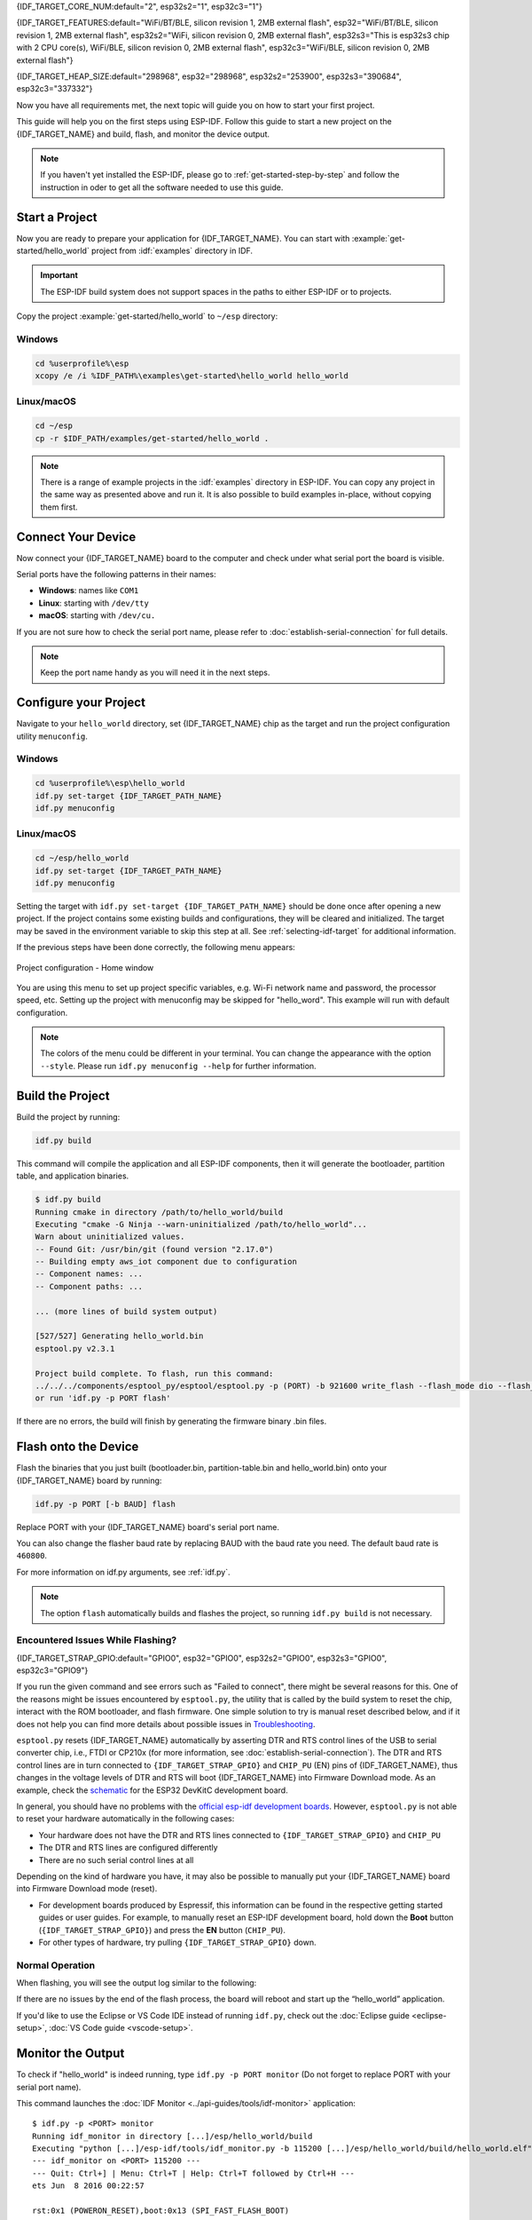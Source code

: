 {IDF_TARGET_CORE_NUM:default="2", esp32s2="1", esp32c3="1"}

{IDF_TARGET_FEATURES:default="WiFi/BT/BLE, silicon revision 1, 2MB external flash", esp32="WiFi/BT/BLE, silicon revision 1, 2MB external flash", esp32s2="WiFi, silicon revision 0, 2MB external flash", esp32s3="This is esp32s3 chip with 2 CPU core(s), WiFi/BLE, silicon revision 0, 2MB external flash", esp32c3="WiFi/BLE, silicon revision 0, 2MB external flash"}

{IDF_TARGET_HEAP_SIZE:default="298968", esp32="298968", esp32s2="253900", esp32s3="390684", esp32c3="337332"}

Now you have all requirements met, the next topic will guide you on how to start your first project.

This guide will help you on the first steps using ESP-IDF. Follow this guide to start a new project on the {IDF_TARGET_NAME} and build, flash, and monitor the device output.

.. note::

    If you haven't yet installed the ESP-IDF, please go to :ref:`get-started-step-by-step` and follow the instruction in oder to get all the software needed to use this guide.

Start a Project
===================

Now you are ready to prepare your application for {IDF_TARGET_NAME}. You can start with :example:`get-started/hello_world` project from :idf:`examples` directory in IDF.

.. important::

    The ESP-IDF build system does not support spaces in the paths to either ESP-IDF or to projects.

Copy the project :example:`get-started/hello_world` to ``~/esp`` directory:

Windows
~~~~~~~

.. code-block:: batch

    cd %userprofile%\esp
    xcopy /e /i %IDF_PATH%\examples\get-started\hello_world hello_world

Linux/macOS
~~~~~~~~~~~

.. code-block:: bash

    cd ~/esp
    cp -r $IDF_PATH/examples/get-started/hello_world .

.. note:: There is a range of example projects in the :idf:`examples` directory in ESP-IDF. You can copy any project in the same way as presented above and run it. It is also possible to build examples in-place, without copying them first.

Connect Your Device
===================

Now connect your {IDF_TARGET_NAME} board to the computer and check under what serial port the board is visible.

Serial ports have the following patterns in their names:

- **Windows**: names like ``COM1``
- **Linux**: starting with ``/dev/tty``
- **macOS**: starting with ``/dev/cu.``

If you are not sure how to check the serial port name, please refer to :doc:`establish-serial-connection` for full details.

.. note::

    Keep the port name handy as you will need it in the next steps.

Configure your Project
======================

Navigate to your ``hello_world`` directory, set {IDF_TARGET_NAME} chip as the target and run the project configuration utility ``menuconfig``.

Windows
~~~~~~~

.. code-block:: batch

    cd %userprofile%\esp\hello_world
    idf.py set-target {IDF_TARGET_PATH_NAME}
    idf.py menuconfig

Linux/macOS
~~~~~~~~~~~

.. code-block:: bash

    cd ~/esp/hello_world
    idf.py set-target {IDF_TARGET_PATH_NAME}
    idf.py menuconfig

Setting the target with ``idf.py set-target {IDF_TARGET_PATH_NAME}`` should be done once  after opening a new project. If the project contains some existing builds and configurations, they will be cleared and initialized. The target may be saved in the environment variable to skip this step at all. See :ref:`selecting-idf-target` for additional information.

If the previous steps have been done correctly, the following menu appears:

.. figure:: ../../_static/project-configuration.png
    :align: center
    :alt: Project configuration - Home window
    :figclass: align-center

    Project configuration - Home window

You are using this menu to set up project specific variables, e.g. Wi-Fi network name and password, the processor speed, etc. Setting up the project with menuconfig may be skipped for "hello_word". This example will run with default configuration.

.. only:: esp32

    .. attention::

        If you use ESP32-DevKitC board with the **ESP32-SOLO-1** module, or ESP32-DevKitM-1 board with the **ESP32-MIN1-1(1U)** module, enable single core mode (:ref:`CONFIG_FREERTOS_UNICORE`) in menuconfig before flashing examples.

.. note::

    The colors of the menu could be different in your terminal. You can change the appearance with the option ``--style``. Please run ``idf.py menuconfig --help`` for further information.

Build the Project
=================

Build the project by running:

.. code-block:: batch

    idf.py build

This command will compile the application and all ESP-IDF components, then it will generate the bootloader, partition table, and application binaries.

.. code-block:: none

    $ idf.py build
    Running cmake in directory /path/to/hello_world/build
    Executing "cmake -G Ninja --warn-uninitialized /path/to/hello_world"...
    Warn about uninitialized values.
    -- Found Git: /usr/bin/git (found version "2.17.0")
    -- Building empty aws_iot component due to configuration
    -- Component names: ...
    -- Component paths: ...

    ... (more lines of build system output)

    [527/527] Generating hello_world.bin
    esptool.py v2.3.1

    Project build complete. To flash, run this command:
    ../../../components/esptool_py/esptool/esptool.py -p (PORT) -b 921600 write_flash --flash_mode dio --flash_size detect --flash_freq 40m 0x10000 build/hello_world.bin  build 0x1000 build/bootloader/bootloader.bin 0x8000 build/partition_table/partition-table.bin
    or run 'idf.py -p PORT flash'

If there are no errors, the build will finish by generating the firmware binary .bin files.


Flash onto the Device
=====================

Flash the binaries that you just built (bootloader.bin, partition-table.bin and hello_world.bin) onto your {IDF_TARGET_NAME} board by running:

.. code-block:: bash

    idf.py -p PORT [-b BAUD] flash

Replace PORT with your {IDF_TARGET_NAME} board's serial port name.

You can also change the flasher baud rate by replacing BAUD with the baud rate you need. The default baud rate is ``460800``.

For more information on idf.py arguments, see :ref:`idf.py`.

.. note::

    The option ``flash`` automatically builds and flashes the project, so running ``idf.py build`` is not necessary.

Encountered Issues While Flashing?
~~~~~~~~~~~~~~~~~~~~~~~~~~~~~~~~~~

{IDF_TARGET_STRAP_GPIO:default="GPIO0", esp32="GPIO0", esp32s2="GPIO0", esp32s3="GPIO0", esp32c3="GPIO9"}

If you run the given command and see errors such as "Failed to connect", there might be several reasons for this. One of the reasons might be issues encountered by ``esptool.py``, the utility that is called by the build system to reset the chip, interact with the ROM bootloader, and flash firmware. One simple solution to try is manual reset described below, and if it does not help you can find more details about possible issues in `Troubleshooting <https://github.com/espressif/esptool#bootloader-wont-respond>`_.

``esptool.py`` resets {IDF_TARGET_NAME} automatically by asserting DTR and RTS control lines of the USB to serial converter chip, i.e., FTDI or CP210x (for more information, see :doc:`establish-serial-connection`). The DTR and RTS control lines are in turn connected to ``{IDF_TARGET_STRAP_GPIO}`` and ``CHIP_PU`` (EN) pins of {IDF_TARGET_NAME}, thus changes in the voltage levels of DTR and RTS will boot {IDF_TARGET_NAME} into Firmware Download mode. As an example, check the `schematic <https://dl.espressif.com/dl/schematics/esp32_devkitc_v4-sch-20180607a.pdf>`_ for the ESP32 DevKitC development board.

In general, you should have no problems with the `official esp-idf development boards <https://www.espressif.com/en/products/devkits>`_. However, ``esptool.py`` is not able to reset your hardware automatically in the following cases:

- Your hardware does not have the DTR and RTS lines connected to ``{IDF_TARGET_STRAP_GPIO}`` and ``CHIP_PU``
- The DTR and RTS lines are configured differently
- There are no such serial control lines at all

Depending on the kind of hardware you have, it may also be possible to manually put your {IDF_TARGET_NAME} board into Firmware Download mode (reset).

- For development boards produced by Espressif, this information can be found in the respective getting started guides or user guides. For example, to manually reset an ESP-IDF development board, hold down the **Boot** button (``{IDF_TARGET_STRAP_GPIO}``) and press the **EN** button (``CHIP_PU``).
- For other types of hardware, try pulling ``{IDF_TARGET_STRAP_GPIO}`` down.

Normal Operation
~~~~~~~~~~~~~~~~

When flashing, you will see the output log similar to the following:

.. only:: esp32

    .. code-block:: none

        ...
        esptool.py --chip esp32 -p /dev/ttyUSB0 -b 460800 --before=default_reset --after=hard_reset write_flash --flash_mode dio --flash_freq 40m --flash_size 2MB 0x8000 partition_table/partition-table.bin 0x1000 bootloader/bootloader.bin 0x10000 hello_world.bin
        esptool.py v3.0-dev
        Serial port /dev/ttyUSB0
        Connecting........_
        Chip is ESP32D0WDQ6 (revision 0)
        Features: WiFi, BT, Dual Core, Coding Scheme None
        Crystal is 40MHz
        MAC: 24:0a:c4:05:b9:14
        Uploading stub...
        Running stub...
        Stub running...
        Changing baud rate to 460800
        Changed.
        Configuring flash size...
        Compressed 3072 bytes to 103...
        Writing at 0x00008000... (100 %)
        Wrote 3072 bytes (103 compressed) at 0x00008000 in 0.0 seconds (effective 5962.8 kbit/s)...
        Hash of data verified.
        Compressed 26096 bytes to 15408...
        Writing at 0x00001000... (100 %)
        Wrote 26096 bytes (15408 compressed) at 0x00001000 in 0.4 seconds (effective 546.7 kbit/s)...
        Hash of data verified.
        Compressed 147104 bytes to 77364...
        Writing at 0x00010000... (20 %)
        Writing at 0x00014000... (40 %)
        Writing at 0x00018000... (60 %)
        Writing at 0x0001c000... (80 %)
        Writing at 0x00020000... (100 %)
        Wrote 147104 bytes (77364 compressed) at 0x00010000 in 1.9 seconds (effective 615.5 kbit/s)...
        Hash of data verified.

        Leaving...
        Hard resetting via RTS pin...
        Done

.. only:: esp32s2

    .. code-block:: none

        ...
        esptool.py --chip esp32s2 -p /dev/ttyUSB0 -b 460800 --before=default_reset --after=hard_reset write_flash --flash_mode dio --flash_freq 40m --flash_size 2MB 0x8000 partition_table/partition-table.bin 0x1000 bootloader/bootloader.bin 0x10000 hello_world.bin
        esptool.py v3.0-dev
        Serial port /dev/ttyUSB0
        Connecting....
        Chip is ESP32-S2
        Features: WiFi
        Crystal is 40MHz
        MAC: 18:fe:34:72:50:e3
        Uploading stub...
        Running stub...
        Stub running...
        Changing baud rate to 460800
        Changed.
        Configuring flash size...
        Compressed 3072 bytes to 103...
        Writing at 0x00008000... (100 %)
        Wrote 3072 bytes (103 compressed) at 0x00008000 in 0.0 seconds (effective 3851.6 kbit/s)...
        Hash of data verified.
        Compressed 22592 bytes to 13483...
        Writing at 0x00001000... (100 %)
        Wrote 22592 bytes (13483 compressed) at 0x00001000 in 0.3 seconds (effective 595.1 kbit/s)...
        Hash of data verified.
        Compressed 140048 bytes to 70298...
        Writing at 0x00010000... (20 %)
        Writing at 0x00014000... (40 %)
        Writing at 0x00018000... (60 %)
        Writing at 0x0001c000... (80 %)
        Writing at 0x00020000... (100 %)
        Wrote 140048 bytes (70298 compressed) at 0x00010000 in 1.7 seconds (effective 662.5 kbit/s)...
        Hash of data verified.

        Leaving...
        Hard resetting via RTS pin...
        Done

.. only:: esp32s3

    .. code-block:: none

        ...
        esptool.py esp32s3 -p /dev/ttyUSB0 -b 460800 --before=default_reset --after=hard_reset write_flash --flash_mode dio --flash_freq 80m --flash_size 2MB 0x0 bootloader/bootloader.bin 0x10000 hello_world.bin 0x8000 partition_table/partition-table.bin
        esptool.py v3.2-dev
        Serial port /dev/ttyUSB0
        Connecting....
        Chip is ESP32-S3
        Features: WiFi, BLE
        Crystal is 40MHz
        MAC: 7c:df:a1:e0:00:64
        Uploading stub...
        Running stub...
        Stub running...
        Changing baud rate to 460800
        Changed.
        Configuring flash size...
        Flash will be erased from 0x00000000 to 0x00004fff...
        Flash will be erased from 0x00010000 to 0x00039fff...
        Flash will be erased from 0x00008000 to 0x00008fff...
        Compressed 18896 bytes to 11758...
        Writing at 0x00000000... (100 %)
        Wrote 18896 bytes (11758 compressed) at 0x00000000 in 0.5 seconds (effective 279.9 kbit/s)...
        Hash of data verified.
        Compressed 168208 bytes to 88178...
        Writing at 0x00010000... (16 %)
        Writing at 0x0001a80f... (33 %)
        Writing at 0x000201f1... (50 %)
        Writing at 0x00025dcf... (66 %)
        Writing at 0x0002d0be... (83 %)
        Writing at 0x00036c07... (100 %)
        Wrote 168208 bytes (88178 compressed) at 0x00010000 in 2.4 seconds (effective 569.2 kbit/s)...
        Hash of data verified.
        Compressed 3072 bytes to 103...
        Writing at 0x00008000... (100 %)
        Wrote 3072 bytes (103 compressed) at 0x00008000 in 0.1 seconds (effective 478.9 kbit/s)...
        Hash of data verified.

        Leaving...
        Hard resetting via RTS pin...
        Done


.. only:: esp32c3

    .. code-block:: none

        ...
        esptool.py --chip esp32c3 -p /dev/ttyUSB0 -b 460800 --before=default_reset --after=hard_reset write_flash --flash_mode dio --flash_freq 80m --flash_size 2MB 0x8000 partition_table/partition-table.bin 0x0 bootloader/bootloader.bin 0x10000 hello_world.bin
        esptool.py v3.0
        Serial port /dev/ttyUSB0
        Connecting....
        Chip is ESP32-C3
        Features: Wi-Fi
        Crystal is 40MHz
        MAC: 7c:df:a1:40:02:a4
        Uploading stub...
        Running stub...
        Stub running...
        Changing baud rate to 460800
        Changed.
        Configuring flash size...
        Compressed 3072 bytes to 103...
        Writing at 0x00008000... (100 %)
        Wrote 3072 bytes (103 compressed) at 0x00008000 in 0.0 seconds (effective 4238.1 kbit/s)...
        Hash of data verified.
        Compressed 18960 bytes to 11311...
        Writing at 0x00000000... (100 %)
        Wrote 18960 bytes (11311 compressed) at 0x00000000 in 0.3 seconds (effective 584.9 kbit/s)...
        Hash of data verified.
        Compressed 145520 bytes to 71984...
        Writing at 0x00010000... (20 %)
        Writing at 0x00014000... (40 %)
        Writing at 0x00018000... (60 %)
        Writing at 0x0001c000... (80 %)
        Writing at 0x00020000... (100 %)
        Wrote 145520 bytes (71984 compressed) at 0x00010000 in 2.3 seconds (effective 504.4 kbit/s)...
        Hash of data verified.

        Leaving...
        Hard resetting via RTS pin...
        Done


If there are no issues by the end of the flash process, the board will reboot and start up the “hello_world” application.

If you'd like to use the Eclipse or VS Code IDE instead of running ``idf.py``, check out the :doc:`Eclipse guide <eclipse-setup>`, :doc:`VS Code guide <vscode-setup>`.

Monitor the Output
==================

To check if "hello_world" is indeed running, type ``idf.py -p PORT monitor`` (Do not forget to replace PORT with your serial port name).

This command launches the :doc:`IDF Monitor <../api-guides/tools/idf-monitor>` application::

    $ idf.py -p <PORT> monitor
    Running idf_monitor in directory [...]/esp/hello_world/build
    Executing "python [...]/esp-idf/tools/idf_monitor.py -b 115200 [...]/esp/hello_world/build/hello_world.elf"...
    --- idf_monitor on <PORT> 115200 ---
    --- Quit: Ctrl+] | Menu: Ctrl+T | Help: Ctrl+T followed by Ctrl+H ---
    ets Jun  8 2016 00:22:57

    rst:0x1 (POWERON_RESET),boot:0x13 (SPI_FAST_FLASH_BOOT)
    ets Jun  8 2016 00:22:57
    ...

After startup and diagnostic logs scroll up, you should see "Hello world!" printed out by the application.

.. code-block:: none

        ...
        Hello world!
        Restarting in 10 seconds...
        This is {IDF_TARGET_PATH_NAME} chip with {IDF_TARGET_CORE_NUM} CPU core(s), {IDF_TARGET_FEATURES}
    Minimum free heap size: {IDF_TARGET_HEAP_SIZE} bytes
        Restarting in 9 seconds...
        Restarting in 8 seconds...
        Restarting in 7 seconds...

To exit IDF monitor use the shortcut ``Ctrl+]``.

.. only:: esp32

    If IDF monitor fails shortly after the upload, or, if instead of the messages above, you see random garbage similar to what is given below, your board is likely using a 26 MHz crystal. Most development board designs use 40 MHz, so ESP-IDF uses this frequency as a default value.

    .. figure:: ../../_static/get-started-garbled-output.png
        :align: center
        :alt: Garbled output
        :figclass: align-center

    If you have such a problem, do the following:

    1. Exit the monitor.
    2. Go back to `menuconfig`.
    3. Go to Component config --> ESP32-specific --> Main XTAL frequency, then change :ref:`CONFIG_ESP32_XTAL_FREQ_SEL` to 26 MHz.
    4. After that, `build and flash` the application again.

.. note::

    You can combine building, flashing and monitoring into one step by running::

        idf.py -p PORT flash monitor

See also:

- :doc:`IDF Monitor <../api-guides/tools/idf-monitor>` for handy shortcuts and more details on using IDF monitor.
- :ref:`idf.py` for a full reference of ``idf.py`` commands and options.

**That's all that you need to get started with {IDF_TARGET_NAME}!**

Now you are ready to try some other :idf:`examples`, or go straight to developing your own applications.

.. important::

    Some of examples do not support {IDF_TARGET_NAME} because required hardware is not included in {IDF_TARGET_NAME} so it cannot be supported.

    If building an example, please check the README file for the ``Supported Targets`` table. If this is present including {IDF_TARGET_NAME} target, or the table does not exist at all, the example will work on {IDF_TARGET_NAME}.


Additional Tips
===============

Permission issues /dev/ttyUSB0
~~~~~~~~~~~~~~~~~~~~~~~~~~~~~~

With some Linux distributions, you may get the ``Failed to open port /dev/ttyUSB0`` error message when flashing the {IDF_TARGET_NAME}. :ref:`This can be solved by adding the current user to the dialout group<linux-dialout-group>`.

Python compatibility
~~~~~~~~~~~~~~~~~~~~

ESP-IDF supports Python 3.7 or newer. It is recommended to upgrade your operating system to a recent version satisfying this requirement. Other options include the installation of Python from `sources <https://www.python.org/downloads/>`_ or the use of a Python version management system such as `pyenv <https://github.com/pyenv/pyenv>`_.
